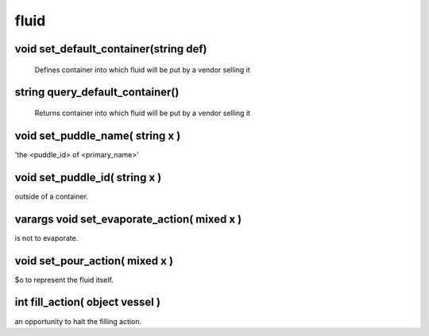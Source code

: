 fluid
=====

void set_default_container(string def)
--------------------------------------

 Defines container into which fluid will be put by a vendor selling it

string query_default_container()
--------------------------------

 Returns container into which fluid will be put by a vendor selling it

void set_puddle_name( string x )
--------------------------------

'the <puddle_id> of <primary_name>'

void set_puddle_id( string x )
------------------------------

outside of a container.

varargs void set_evaporate_action( mixed x )
--------------------------------------------

is not to evaporate.

void set_pour_action( mixed x )
-------------------------------

$o to represent the fluid itself.

int fill_action( object vessel )
--------------------------------

an opportunity to halt the filling action.